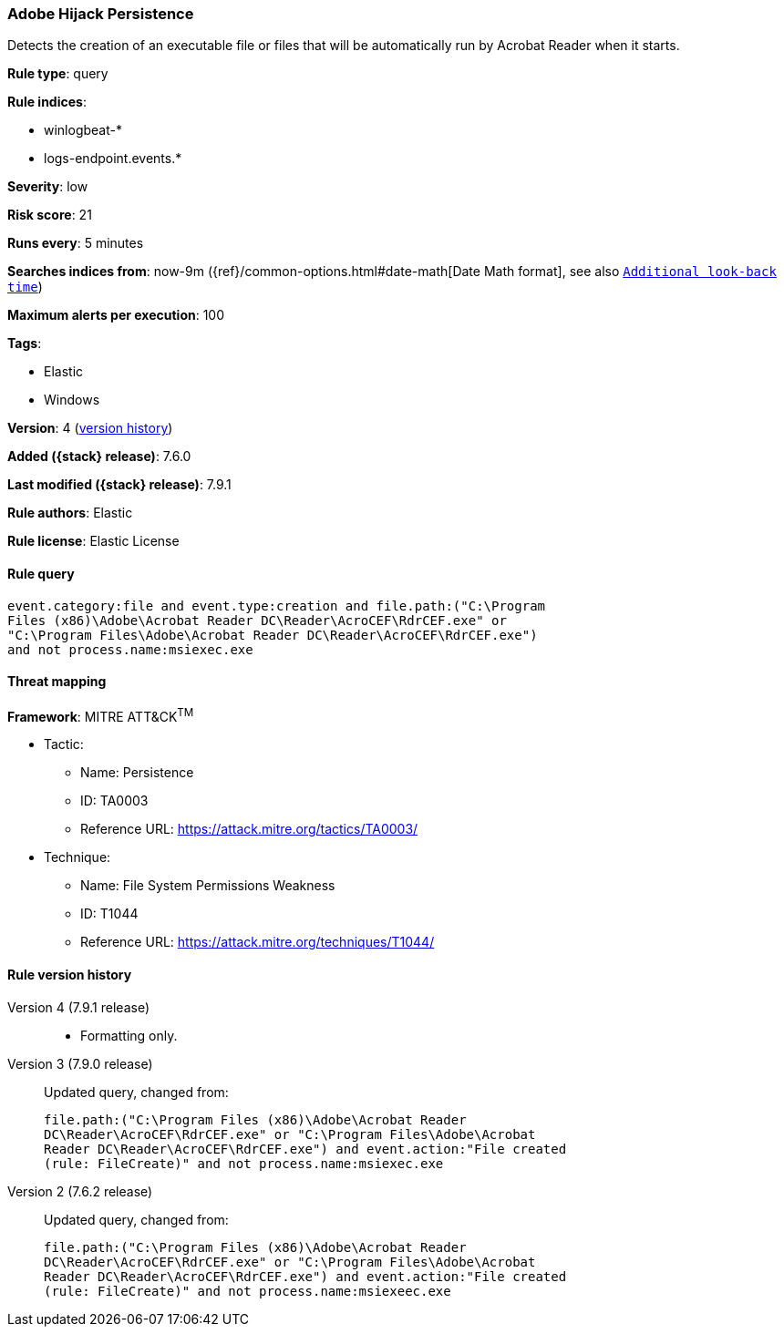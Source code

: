 [[adobe-hijack-persistence]]
=== Adobe Hijack Persistence

Detects the creation of an executable file or files that will be automatically
run by Acrobat Reader when it starts.

*Rule type*: query

*Rule indices*:

* winlogbeat-*
* logs-endpoint.events.*

*Severity*: low

*Risk score*: 21

*Runs every*: 5 minutes

*Searches indices from*: now-9m ({ref}/common-options.html#date-math[Date Math format], see also <<rule-schedule, `Additional look-back time`>>)

*Maximum alerts per execution*: 100

*Tags*:

* Elastic
* Windows

*Version*: 4 (<<adobe-hijack-persistence-history, version history>>)

*Added ({stack} release)*: 7.6.0

*Last modified ({stack} release)*: 7.9.1

*Rule authors*: Elastic

*Rule license*: Elastic License

==== Rule query


[source,js]
----------------------------------
event.category:file and event.type:creation and file.path:("C:\Program
Files (x86)\Adobe\Acrobat Reader DC\Reader\AcroCEF\RdrCEF.exe" or
"C:\Program Files\Adobe\Acrobat Reader DC\Reader\AcroCEF\RdrCEF.exe")
and not process.name:msiexec.exe
----------------------------------

==== Threat mapping

*Framework*: MITRE ATT&CK^TM^

* Tactic:
** Name: Persistence
** ID: TA0003
** Reference URL: https://attack.mitre.org/tactics/TA0003/
* Technique:
** Name: File System Permissions Weakness
** ID: T1044
** Reference URL: https://attack.mitre.org/techniques/T1044/

[[adobe-hijack-persistence-history]]
==== Rule version history

Version 4 (7.9.1 release)::
* Formatting only.

Version 3 (7.9.0 release)::
Updated query, changed from:
+
[source, js]
----------------------------------
file.path:("C:\Program Files (x86)\Adobe\Acrobat Reader
DC\Reader\AcroCEF\RdrCEF.exe" or "C:\Program Files\Adobe\Acrobat
Reader DC\Reader\AcroCEF\RdrCEF.exe") and event.action:"File created
(rule: FileCreate)" and not process.name:msiexec.exe
----------------------------------

Version 2 (7.6.2 release)::
Updated query, changed from:
+
[source, js]
----------------------------------
file.path:("C:\Program Files (x86)\Adobe\Acrobat Reader
DC\Reader\AcroCEF\RdrCEF.exe" or "C:\Program Files\Adobe\Acrobat
Reader DC\Reader\AcroCEF\RdrCEF.exe") and event.action:"File created
(rule: FileCreate)" and not process.name:msiexeec.exe
----------------------------------

